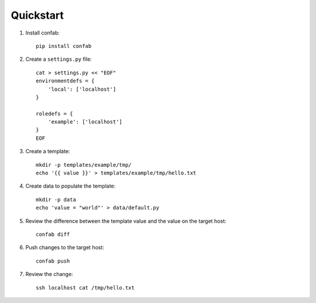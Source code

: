 .. _quickstart:

Quickstart
==========

1.  Install confab::

        pip install confab

2.  Create a ``settings.py`` file::

        cat > settings.py << "EOF"
        environmentdefs = {
            'local': ['localhost']
        }

        roledefs = {
            'example': ['localhost']
        }
        EOF

3.  Create a template::

        mkdir -p templates/example/tmp/
        echo '{{ value }}' > templates/example/tmp/hello.txt

4.  Create data to populate the template::

        mkdir -p data
        echo 'value = "world"' > data/default.py

5.  Review the difference between the template value and the value on the
    target host::

        confab diff

6.  Push changes to the target host::

        confab push

7.  Review the change::

        ssh localhost cat /tmp/hello.txt
